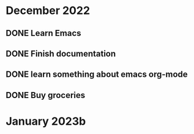 * December 2022
** DONE Learn Emacs
CLOSED: [2022-12-15 Thu 21:52] DEADLINE: <2022-12-19 Mon>
** DONE Finish documentation
CLOSED: [2022-12-15 Thu 20:57] SCHEDULED: <2022-12-16 Fri>
** DONE learn something about emacs org-mode
CLOSED: [2022-12-15 Thu 21:54]
** DONE Buy groceries
CLOSED: [2022-12-15 Thu 22:22]
:PROPERTIES:
:Effort:   3
:END:
* January 2023b
